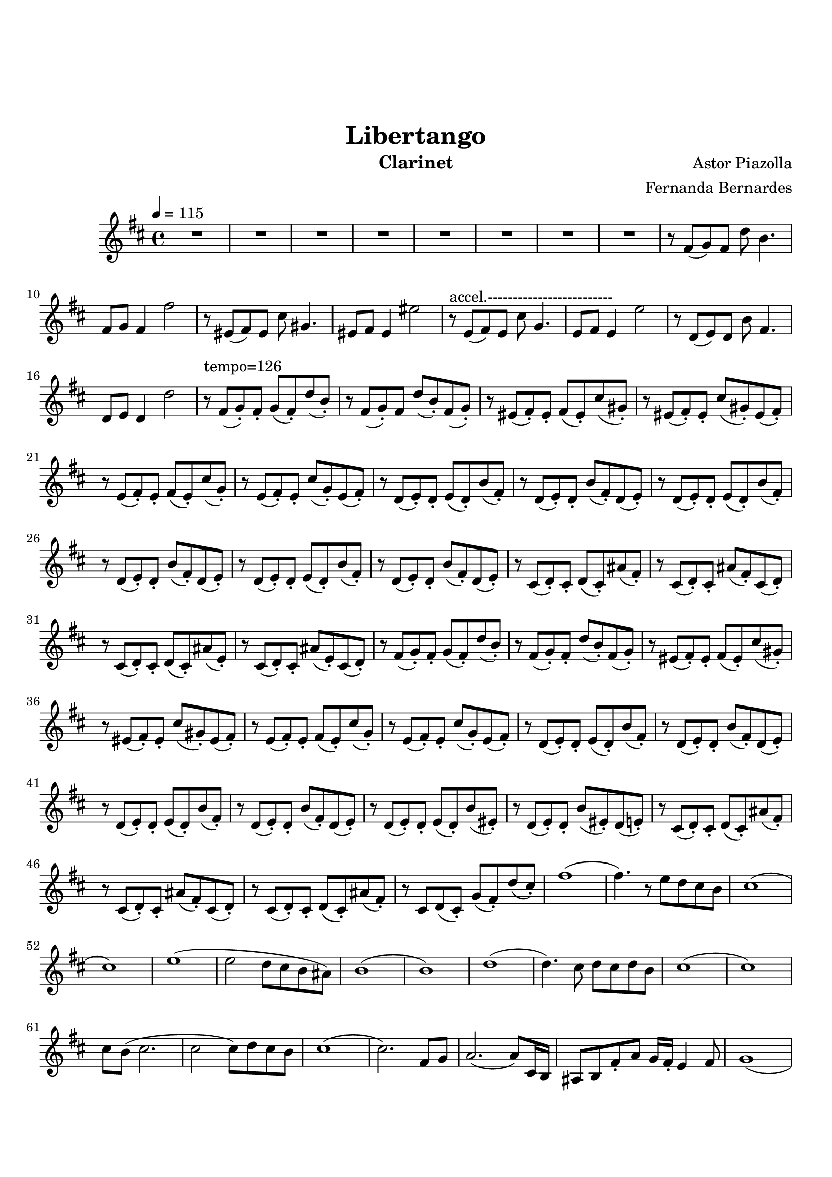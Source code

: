 \version "2.18.2"

\header {
    title= "Libertango"
    composer = "Astor Piazolla"
    arranger = "Fernanda Bernardes"
%   instrument = "Violoncelo"
    instrument = "Clarinet"
}

\paper {
        top-margin = 30
        bottom-margin = 20
}
     
defaultSetup = { 
    \tempo 4 = 115
    \time 4/4      
}

defaultKey = {
    \key d \major
}

clarinetSheet = {
  % Introduction with clarinet 
  R1 * 8  |
  r8 fis(g) fis d' b4. |
  fis8 g fis4 fis'2 |
  r8 eis,(fis) eis cis' gis4. |
  eis8 fis eis4 eis'2 |
  
  r8~^"accel.-------------------------" e,(fis) e  cis' g4.  |
  e8 fis e4 e'2 |
  r8 d,(e) d b' fis4. |
  d8 e d4 d'2 |
  r8~^"tempo=126" fis,(g-.) fis-. g(fis-.) d'(b-.) |
  r8 fis(g-.)fis d'(b-.) fis(g-.) |
  r8 eis(fis-.) eis-. fis(eis-.) cis'(gis-.) |
  r8 eis(fis-.) eis-. cis'(gis-.) eis(fis-.) |
  r8 e(fis-.) e-. fis(e-.) cis'(g-.) |
  r8 e(fis-.) e-. cis'(g-.) e(fis-.) |
  r8 d(e-.) d-. e(d-.) b'(fis-.) |
  r8 d(e-.) d-. b'(fis-.) d(e-.)|
  r8 d(e-.) d-. e(d-.) b'(fis-.) |
  r8 d(e-.) d-. b'(fis-.) d(e-.) |
  r8 d(e-.) d-. e(d-.) b'(fis-.) |
  r8 d(e-.) d-. b'(fis-.) d(e-.) |
  r8 cis(d-.) cis-. d(cis-.) ais'(fis-.) |
  r8 cis(d-.) cis-. ais'(fis-.) cis(d-.) |
  r8 cis(d-.) cis-. d(cis-.) ais'(e-.) |
  r8 cis(d-.) cis-. ais'(e-.) cis(d-.) |
  r8 fis(g-.) fis-. g(fis-.) d'(b-.) |
  r8 fis(g-.) fis-. d'(b-.) fis(g-.)|
  r8 eis(fis-.) eis-. fis(eis-.) cis'(gis-.) |
  r8 eis(fis-.) eis-. cis'(gis-.) eis(fis-.) |
  r8 e(fis-.) e-. fis(e-.) cis'(g-.) |
  r8 e(fis-.) e-. cis'(g-.) e(fis-.) |
  r8 d(e-.) d-. e(d-.) b'(fis-.) |
  r8 d(e-.) d-. b'(fis-.) d(e-.) |
  r8 d(e-.) d-. e(d-.) b'(fis-.) |
  r8 d(e-.) d-. b'(fis-.) d(e-.) |
  r8 d(e-.) d-. e(d-.) b'(eis,-.) |
  r8 d(e-.) d-. b'(eis,-.) d(e-.) |
  r8 cis(d-.) cis-. d(cis-.) ais'(fis-.) |
  r8 cis(d-.) cis-. ais'(fis-.) cis(d-.) |
  r8 cis(d-.) cis-. d(cis-.) ais'(fis-.) |
  r8 cis d(cis-.) g'(fis-.) d'(cis-.) |
  fis1 ( |
  fis4.) r8 e d cis b |
  cis1 ( |
  cis1 ) |
  e1 ( |
  e2 d8 cis b ais ) |
  b1 ( |
  b1 ) |
  d1 ( |
  d4. ) cis8 d cis d b |
  cis1 ( |
  cis1 ) |
  cis8 b ( cis2.  |
  cis2 cis8) d8 cis b |
  cis1 ( |
  cis2. ) fis,8 g|
  a2. (a8) cis,16 b |
  ais8 b fis'8-. a g16 fis16-. e4 fis8 |
  g1 ( |
  g2 g8) dis8 e fis|
  g16 fis16 g8 (g2) gis,8 a |
  bes a g a a'16 g fis4 e8 |
  fis1 |
  fis16 g gis a ais b bis cis d dis e eis fis4 |
  fis,8 b cis fis, b d fis, b |
  e8 fis, b fis' e d cis b |
  cis1 (|
  cis1 )|
  e,8 g b e, g cis e, g | 
  b e, ais e' d cis b a |
  b1 (|
  b1)
  
  \repeat volta 2 { 
    r8~^"2x crescendo e accelerando " fis(g-.) fis-. g(fis-.) d' (b-.) |
    r8 fis(g-.) fis-. d'(b-.) fis(g-.) |
    r8 eis(fis-.) eis-. fis(eis-.) cis'(gis-.) |
    r8 eis(fis-.) eis cis'(gis-.) eis(fis-.) |
    r8 e(fis-.) e-. fis(e-.) cis'(g-.) |
    r8 e(fis-.) e-. cis'(g-.) e(fis-.) |
    r8 d(e-.) d-. e(d-.) b'(fis-.) 
  }
  
  \alternative {
     { r8 d(e-.) d-. b'(fis-.) d(e-.) }
     { r8 d(e-.) d-. \<b'2~^"  ... ff" \!}
  } 
  
  \bar "|."
}

violonceloSheet = {
 % Cello starts pizzicanto
}

clarinet =
\relative c' {
    \defaultSetup
    \clef treble
    \defaultKey
    \clarinetSheet
}

violoncelo =
\relative c {
    \defaultSetup
    \clef bass
    \defaultKey
    \violonceloSheet
}

\score {
%   \violoncelo
    \clarinet
}

